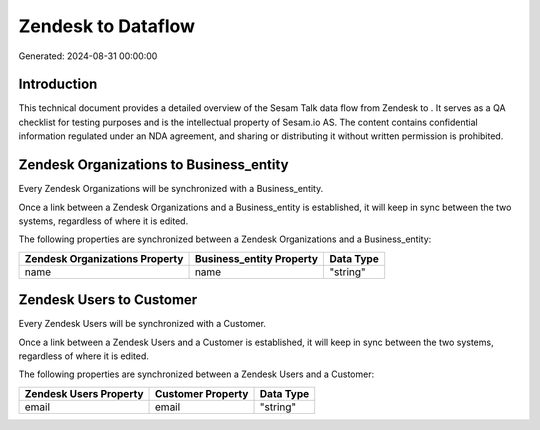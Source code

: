 ====================
Zendesk to  Dataflow
====================

Generated: 2024-08-31 00:00:00

Introduction
------------

This technical document provides a detailed overview of the Sesam Talk data flow from Zendesk to . It serves as a QA checklist for testing purposes and is the intellectual property of Sesam.io AS. The content contains confidential information regulated under an NDA agreement, and sharing or distributing it without written permission is prohibited.

Zendesk Organizations to  Business_entity
-----------------------------------------
Every Zendesk Organizations will be synchronized with a  Business_entity.

Once a link between a Zendesk Organizations and a  Business_entity is established, it will keep in sync between the two systems, regardless of where it is edited.

The following properties are synchronized between a Zendesk Organizations and a  Business_entity:

.. list-table::
   :header-rows: 1

   * - Zendesk Organizations Property
     -  Business_entity Property
     -  Data Type
   * - name
     - name
     - "string"


Zendesk Users to  Customer
--------------------------
Every Zendesk Users will be synchronized with a  Customer.

Once a link between a Zendesk Users and a  Customer is established, it will keep in sync between the two systems, regardless of where it is edited.

The following properties are synchronized between a Zendesk Users and a  Customer:

.. list-table::
   :header-rows: 1

   * - Zendesk Users Property
     -  Customer Property
     -  Data Type
   * - email
     - email
     - "string"

